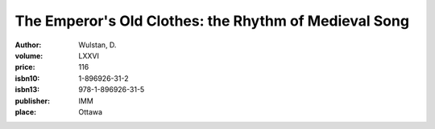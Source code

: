 The Emperor's Old Clothes: the Rhythm of Medieval Song
======================================================

:author: Wulstan, D.
:volume: LXXVI
:price: 116
:isbn10: 1-896926-31-2
:isbn13: 978-1-896926-31-5
:publisher: IMM
:place: Ottawa
